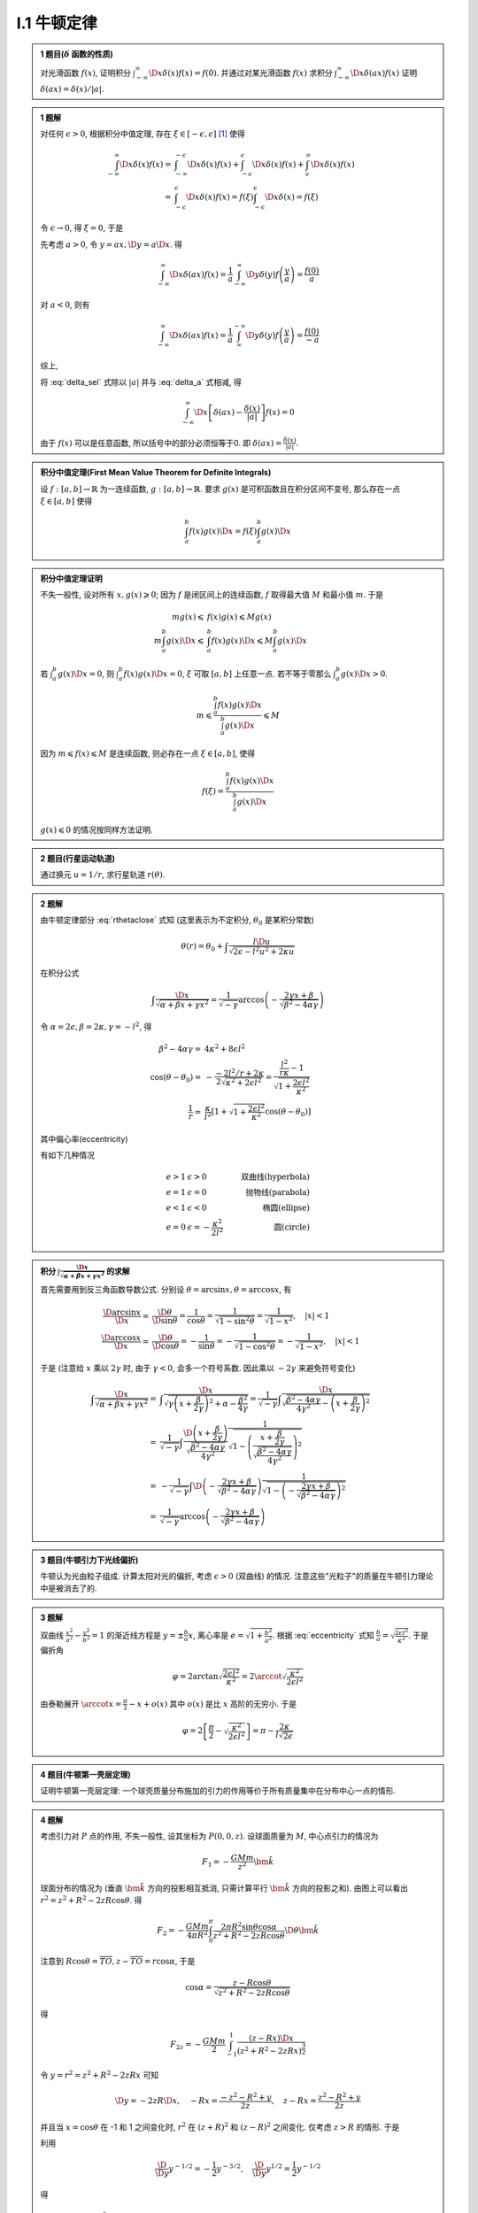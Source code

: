 
.. only:: html

    .. math::
        \renewenvironment{equation*}
        {\begin{equation}\begin{aligned}}
        {\end{aligned}\end{equation}}
        \renewcommand{\gg}{>\!\!>}
        \renewcommand{\ll}{<\!\!<}
        \newcommand{\I}{\mathrm{i}}
        \newcommand{\D}{\mathrm{d}}
        \newcommand{\dt}{\frac{\D}{\D t}}
        \newcommand{\E}{\mathrm{e}}
        \newcommand{\arccot}{\operatorname{arccot}}
        \renewcommand{\bm}{\mathbf}

I.1 牛顿定律
^^^^^^^^^^^^

.. admonition:: 1 题目(:math:`\delta` 函数的性质)

    对光滑函数 :math:`f(x)`, 证明积分 :math:`\int_{-\infty}^\infty \D x \delta (x) f(x) = f(0)`. 并通过对某光滑函数 :math:`f(x)` 求积分 :math:`\int_{-\infty}^\infty \D x \delta (ax) f(x)` 证明 :math:`\delta(ax)=\delta(x)/|a|`.

.. admonition:: 1 题解

    对任何 :math:`\epsilon > 0`, 根据积分中值定理, 存在 :math:`\xi \in [-\epsilon, \epsilon]` [#delta]_ 使得
    
    .. math::
        \int_{-\infty}^\infty \D x \delta (x) f(x) =&\ \int_{-\infty}^{-\epsilon} \D x \delta (x) f(x)
            + \int_{-\epsilon}^{\epsilon} \D x \delta (x) f(x) + \int_{\epsilon}^{\infty} \D x \delta (x) f(x) \\
            =&\ \int_{-\epsilon}^{\epsilon} \D x \delta (x) f(x)
            = f(\xi) \int_{-\epsilon}^{\epsilon} \D x \delta (x) = f(\xi)
    
    令 :math:`\epsilon \to 0`, 得 :math:`\xi = 0`, 于是
    
    .. math:: \int_{-\infty}^\infty \D x \delta (x) f(x) = f(0)
        :label: delta_sel
    
    先考虑 :math:`a>0`, 令 :math:`y = ax, \D y = a \D x`. 得
    
    .. math:: \int_{-\infty}^\infty \D x \delta (ax) f(x) = \frac{1}{a} \int_{-\infty}^\infty \D y \delta (y) f\left(\frac{y}{a}\right) = \frac{f(0)}{a}

    对 :math:`a<0`, 则有

    .. math:: \int_{-\infty}^\infty \D x \delta (ax) f(x) = \frac{1}{a} \int_{\infty}^{-\infty} \D y \delta (y) f\left(\frac{y}{a}\right) = \frac{f(0)}{-a}

    综上,
    
    .. math:: \int_{-\infty}^\infty \D x \delta (ax) f(x) = \frac{f(0)}{|a|}
        :label: delta_a

    将 :eq:`delta_sel` 式除以 :math:`|a|` 并与 :eq:`delta_a` 式相减, 得
    
    .. math:: \int_{-\infty}^\infty \D x \left[ \delta (ax) - \frac{\delta (x)}{|a|} \right] f(x) = 0

    由于 :math:`f(x)` 可以是任意函数, 所以括号中的部分必须恒等于0. 即 :math:`\delta (ax) = \frac{\delta (x)}{|a|}`.

.. admonition:: 积分中值定理(First Mean Value Theorem for Definite Integrals)
    
    设 :math:`f:[a,b]\to \mathbb{R}` 为一连续函数, :math:`g:[a,b]\to \mathbb{R}`. 要求 :math:`g(x)` 是可积函数且在积分区间不变号, 那么存在一点 :math:`\xi \in [a,b]` 使得
    
    .. math:: \int_a^b f(x)g(x) \D x = f(\xi)\int_a^b g(x)\D x
    
.. admonition:: 积分中值定理证明

    不失一般性, 设对所有 :math:`x, g(x) \geqslant 0`; 因为 :math:`f` 是闭区间上的连续函数, :math:`f` 取得最大值 :math:`M` 和最小值 :math:`m`. 于是
    
    .. math::
        mg(x) \leqslant&\  f(x) g(x) \leqslant Mg(x) \\
        m\int_a^b g(x) \D x \leqslant&\ \int_a^b f(x) g(x) \D x \leqslant M\int_a^b g(x) \D x
    
    若 :math:`\int_a^b g(x)\D x = 0`, 则 :math:`\int_a^b f(x) g(x) \D x = 0`, :math:`\xi` 可取 :math:`[a,b]` 上任意一点. 若不等于零那么 :math:`\int_a^b g(x)\D x > 0`.
    
    .. math:: m  \leqslant \frac{\int_a^b f(x) g(x) \D x}{\int_a^b g(x)\D x} \leqslant M

    因为 :math:`m \leqslant f(x) \leqslant M` 是连续函数, 则必存在一点 :math:`\xi \in [a,b]`, 使得
    
    .. math:: f(\xi)=\frac{\int_a^b f(x) g(x) \D x}{\int_a^b g(x)\D x}

    :math:`g(x)\leqslant 0` 的情况按同样方法证明. 
    
.. admonition:: 2 题目(行星运动轨道)
    
    通过换元 :math:`u=1/r`, 求行星轨道 :math:`r(\theta)`.

.. admonition:: 2 题解

    由牛顿定律部分 :eq:`rthetaclose` 式知 (这里表示为不定积分, :math:`\theta_0` 是某积分常数)
    
    .. math:: \theta(r) = \theta_0 + \int \frac{l\D u}{\sqrt{2\epsilon - l^2u^2 + 2\kappa u }}
    
    在积分公式
    
    .. math:: \int \frac{\D x}{\sqrt{\alpha +\beta x + \gamma x^2}}
        = \frac{1}{\sqrt{-\gamma}} \arccos \left( -\frac{ 2\gamma x + \beta }
            {\sqrt{\beta^2-4\alpha\gamma}}  \right)
    
    令 :math:`\alpha = 2\epsilon, \beta = 2\kappa, \gamma = -l^2`, 得

    .. math::
        \beta^2-4\alpha\gamma =&\ 4\kappa^2+8\epsilon l^2 \\
        \cos (\theta-\theta_0) =&\  -\frac{-2l^2/r + 2\kappa}{2\sqrt{\kappa^2 + 2\epsilon l^2}}  = \frac{\frac{l^2}{r\kappa} - 1}{\sqrt{1 + \frac{2\epsilon l^2}{\kappa^2}}} \\
        \frac{1}{r} =&\ \frac{\kappa}{l^2} \left[ 1 + \sqrt{1 + \frac{2\epsilon l^2}{\kappa^2}}\cos (\theta-\theta_0)\right]
    
    其中偏心率(eccentricity)
    
    .. math::
        e = \sqrt{1 + \frac{2\epsilon l^2}{\kappa^2}}
        :label: eccentricity
    
    有如下几种情况
    
    .. math::
        e > 1 &\  \epsilon>0 &\ \text{双曲线(hyperbola)} \\
        e = 1 &\  \epsilon=0 &\ \text{抛物线(parabola)} \\
        e < 1 &\  \epsilon<0 &\ \text{椭圆(ellipse)} \\
        e = 0 &\  \epsilon= -\frac{\kappa^2}{2l^2} &\ \text{圆(circle)}

.. admonition:: 积分 :math:`\int \frac{\D x}{\sqrt{\alpha +\beta x + \gamma x^2}}` 的求解

    首先需要用到反三角函数导数公式. 分别设 :math:`\theta = \arcsin x, \theta = \arccos x`, 有
    
    .. math:: 
        \frac{\D \arcsin x}{\D x} =&\ \frac{\D \theta}{\D \sin \theta} = \frac{1}{\cos \theta}
        = \frac{1}{\sqrt{1-\sin^2\theta}} = \frac{1}{\sqrt{1-x^2}},\quad |x| < 1 \\
        \frac{\D \arccos x}{\D x} =&\ \frac{\D \theta}{\D \cos \theta} = -\frac{1}{\sin \theta}
        = -\frac{1}{\sqrt{1-\cos^2\theta}} = -\frac{1}{\sqrt{1-x^2}},\quad |x| < 1
    
    于是 (注意给 :math:`x` 乘以 :math:`2\gamma` 时, 由于 :math:`\gamma < 0`, 会多一个符号系数. 因此乘以 :math:`-2\gamma` 来避免符号变化)
    
    .. math:: 
        \int \frac{\D x}{\sqrt{\alpha +\beta x + \gamma x^2}} =&\  
             \int \frac{\D x}{\sqrt{\gamma \left(x + \frac{\beta}{2\gamma}\right)^2 +\alpha - \frac{\beta^2}{4\gamma}}} = \frac{1}{\sqrt{-\gamma}} \int \frac{\D x}{\sqrt{\frac{\beta^2-4\alpha\gamma}{4\gamma^2} - \left(x + \frac{\beta}{2\gamma}\right)^2 }} \\
            =&\ \frac{1}{\sqrt{-\gamma}} \int \frac{\D \left(x + \frac{\beta}{2\gamma}\right) }
            {\sqrt{\frac{\beta^2-4\alpha\gamma}{4\gamma^2}}}\frac{1}
            {\sqrt{1 - \left(\frac{x + \frac{\beta}{2\gamma}}{\sqrt{\frac{\beta^2-4\alpha\gamma}{4\gamma^2}}}\right)^2 }} \\
            =&\ -\frac{1}{\sqrt{-\gamma}}\int  \D \left( -\frac{ 2\gamma x + \beta }
            {\sqrt{\beta^2-4\alpha\gamma}}  \right)\frac{1}
            {\sqrt{1 - \left(-\frac{2\gamma x + \beta}{\sqrt{\beta^2-4\alpha\gamma}}\right)^2 }} \\
            =&\ \frac{1}{\sqrt{-\gamma}} \arccos \left( -\frac{ 2\gamma x + \beta }
            {\sqrt{\beta^2-4\alpha\gamma}}  \right)
    
.. admonition:: 3 题目(牛顿引力下光线偏折)

    牛顿认为光由粒子组成. 计算太阳对光的偏折, 考虑 :math:`\epsilon > 0` (双曲线) 的情况. 注意这些"光粒子"的质量在牛顿引力理论中是被消去了的. 

.. admonition:: 3 题解

    双曲线 :math:`\frac{x^2}{a^2} - \frac{y^2}{b^2} = 1` 的渐近线方程是 :math:`y=\pm \frac{b}{a} x`, 离心率是 :math:`e=\sqrt{1+\frac{b^2}{a^2}}`. 根据 :eq:`eccentricity` 式知 :math:`\frac{b}{a} = \sqrt{\frac{2\epsilon l^2}{\kappa^2}}`. 于是偏折角
    
    .. math:: \varphi = 2\arctan \sqrt{\frac{2\epsilon l^2}{\kappa^2}} = 2\arccot \sqrt{\frac{\kappa^2}{2\epsilon l^2}}

    由泰勒展开 :math:`\arccot x = \frac{\pi}{2} -x + o(x)` 其中 :math:`o(x)` 是比 :math:`x` 高阶的无穷小. 于是
    
    .. math:: \varphi = 2 \left[ \frac{\pi}{2}- \sqrt{\frac{\kappa^2}{2\epsilon l^2}} \right]
        = \pi -\frac{2\kappa}{l\sqrt{2\epsilon}}
    

.. admonition:: 4 题目(牛顿第一壳层定理)

    证明牛顿第一壳层定理: 一个球壳质量分布施加的引力的作用等价于所有质量集中在分布中心一点的情形.

.. admonition:: 4 题解

    考虑引力对 :math:`P` 点的作用, 不失一般性, 设其坐标为 :math:`P(0,0,z)`. 设球面质量为 :math:`M`, 中心点引力的情况为
    
    .. math::
        F_1 = -\frac{GMm}{z^2} \bm{\hat{k}}
    
    .. tikz:: \draw[->] (0, -1.7) -- (0, 2.8) node[above] {$z$};
        \draw[->] (-2, 0) -- (2, 0) node[right] {$x$};
        \draw (0, 0) circle (1.2);
        \fill (0, 2.3) circle (0.05) node[right] {$P$};
        \fill (0.6, 1.04) circle (0.05) node[right] {$S$};
        \draw[dashed] (0, 2.3) -- (0.6, 1.04) -- (0, 0) node[left] {$O$};
        \node[right] at (0.3, 0.5) {$R$};
        \node[right] at (0.3, 1.8) {$r$};
        \node[left] at (0, 1.5) {$z$};
        \node at (0.12, 0.45) {$\theta$};
        \node at (0.12, 1.85) {$\alpha$};
        \draw[dashed] (0.6, 1.04) -- (0, 1.04) node[left] {$T$};

    
    球面分布的情况为 (垂直 :math:`\bm{\hat{k}}` 方向的投影相互抵消, 只需计算平行 :math:`\bm{\hat{k}}` 方向的投影之和). 由图上可以看出 :math:`r^2 = z^2+R^2-2zR\cos\theta`. 得
    
    .. math:: 
        F_2 = -\frac{GMm}{4\pi R^2}  \int_0^{\pi} \frac{2\pi R^2 \sin\theta\cos\alpha}{z^2+R^2-2zR\cos\theta} \D \theta \bm{\hat{k}}
    
    注意到 :math:`R\cos\theta = \overline{TO}, z - \overline{TO} = r\cos \alpha`, 于是
    
    .. math::
        \cos \alpha = \frac{z-R\cos\theta}{\sqrt{z^2+R^2-2zR\cos\theta}}
    
    得
    
    .. math:: 
        F_{2z} = -\frac{GMm}{2} \int_{-1}^1 \frac{(z-Rx)\D x}{\left(z^2+R^2-2zRx\right)^{\frac{3}{2}}}
    
    令 :math:`y=r^2=z^2+R^2-2zRx` 可知
    
    .. math::
        \D y = -2zR\D x, \quad -Rx = \frac{-z^2-R^2 +y}{2z},\quad z-Rx = \frac{z^2-R^2+y}{2z}
    
    并且当 :math:`x = \cos\theta` 在 -1 和 1 之间变化时, :math:`r^2` 在 :math:`(z+R)^2` 和 :math:`(z-R)^2` 之间变化. 仅考虑 :math:`z > R` 的情形. 于是
    
    .. math:: F_{2z} = -\frac{GMm}{2} \int_{(z+R)^2}^{(z-R)^2} \frac{(z^2-R^2+y)\D y}{(-4z^2R)y^{\frac{3}{2}}}
        :label: shellzr

    利用
    
    .. math:: \frac{\D}{\D y} y^{-1/2} = -\frac{1}{2} y^{-3/2}, \quad\frac{\D}{\D y} y^{1/2} = \frac{1}{2}  y^{-1/2}
    
    得
    
    .. math::
        \int_{(z+R)^2}^{(z-R)^2} \frac{(z^2-R^2+y)\D y}{y^{\frac{3}{2}}} =&\  (-2)(z^2-R^2) \left[ \frac{1}{z-R} - \frac{1}{z+R}\right] + 2 \left[ (z-R) - (z+R) \right] \\
        =&\ (-2)(z^2-R^2) \frac{z+R-(z-R)}{(z-R)(z+R)} -4R = -8R \quad(R<z)
    
    因此
    
    .. math:: F_{2z} = -\frac{GMm}{2} \frac{-8R}{-4z^2R} = -\frac{GMm}{z^2} = F_{1z}

.. admonition:: 5 题目(牛顿第二壳层定理)

    证明牛顿第二壳层定理: 在球壳内部没有引力.

.. admonition:: 5 题解

    现在假设 :math:`P` 点在球壳内.

    .. tikz:: \draw[->] (0, -2.2) -- (0, 2.2) node[above] {$z$};
        \draw[->] (-2.2, 0) -- (2.2, 0) node[right] {$x$};
        \draw (0, 0) circle (1.8);
        \fill (0, 1.2) circle (0.05) node[left] {$P$};
        \fill (0.6, 1.7) circle (0.05) node[right] {$S$};
        \draw[dashed] (0, 1.2) -- (0.6, 1.7) -- (0, 0) node[left] {$O$};
        \node[right] at (0.2, 0.7) {$R$};
        \node[right] at (0.05, 1.6) {$r$};
        \node[left] at (0, 0.6) {$z$};
        \node at (0.12, 0.45) {$\theta$};

    根据上面 :eq:`shellzr` 考虑 :math:`R>z` 的情形. 有
    
    .. math::
        \int_{(R+z)^2}^{(R-z)^2} \frac{(z^2-R^2+y)\D y}{y^{\frac{3}{2}}} =&\  (-2)(z^2-R^2) \left[ \frac{1}{R-z} - \frac{1}{R+z}\right] + 2 \left[ (R-z) - (R+z) \right] \\
        =&\ -(-2)(z^2-R^2) \frac{R+z-(R-z)}{(z-R)(z+R)} -4z = 4z-4z = 0 \quad(R>z)

.. admonition:: 6 题目(引力隧道)

    假设工程师可以构建连接地球上两个城市的直线隧道. 这样一辆车可以直接从一个城市坠落到另一个城市. 使用牛顿的两个壳层定理计算隧穿时间.

.. admonition:: 6 题解

    在地球内部时, 只有半径小于车所在半径位置部分的质量对引力有贡献. 

    .. tikz:: \draw[->] (0, -2.2) -- (0, 2.2) node[above] {$z$};
        \draw[->] (-2.2, 0) -- (2.2, 0) node[right] {$x$};
        \draw (0, 0) circle (1.8);
        \draw[dashed] (0, 0) circle (1.3);
        \draw[line width=1pt] (1.0,  1.5) node[above] {$A$} -- (1.0, -1.5) node[below] {$B$};
        \fill (1.0, 0.83) circle (0.05) node[right] {$P$};
        \draw[dashed] (0, 0) -- (1.0, 0.83);
        \node at (0.45, 0.12) {$\theta$};
        \node[right] at (1, 0) {$M$};
        \node[left] at (0, 0) {$O$};
    
    设 :math:`A` 点位置对应的极角为 :math:`\theta_0`. 当车从 :math:`A` 运动到 :math:`M`, :math:`\theta` 从 :math:`\theta_0` 到 :math:`0` 进行变化. 加速度决定于万有引力沿 :math:`\overline{AB}` 的投影, 投影系数为 :math:`\sin\theta`. 设地球半径为 :math:`R`, 则 :math:`P` 点受到的引力的有效半径为(也是引力作用的距离) :math:`r = \overline{OM}/\cos\theta`. 又 :math:`\overline{OM} = R\cos\theta_0`. 得引力来源的有效质量
    
    .. math:: M' = M \frac{\frac{4}{3}\pi \left(\frac{R\cos\theta_0}{\cos\theta}\right)^3}{\frac{4}{3}\pi R^3}
        = M \left(\frac{\cos\theta_0}{\cos\theta}\right)^3
    
    于是可得加速度为
    
    .. math::
        ma =&\  \frac{GM'm}{r^2}\sin\theta\\
        a =&\ GM\sin\theta\frac{\left(\frac{\cos\theta_0}{\cos\theta}\right)^3}{\left(\frac{R\cos\theta_0}{\cos\theta}\right)^2} = \frac{GM}{R^2} \cos\theta_0\tan\theta
    
    记车从 :math:`A` 到  :math:`P` (最终到 :math:`M`) 的位移为 :math:`q`. 则 :math:`q = R\sin\theta_0 - y`, 而纵坐标 :math:`y=\overline{PM}`, 即 :math:`y = \cos\theta_0\tan\theta`. 于是
    
    .. math::
        q =&\ R\sin\theta_0 - \cos\theta_0\tan\theta \\
        \frac{\D^2 q}{\D t^2} = a =&\ \frac{GM}{R^2} \cos\theta_0\tan\theta = \frac{GM(R\sin\theta_0 - q)}{R^2}
    
    再利用 :math:`y = R\sin\theta_0 - q` 得
    
    .. math::
        \frac{\D^2 y}{\D t^2} =&\ -\frac{GM}{R^2} y \\
        y(t) =&\ C_1 \cos \sqrt{\frac{GM}{R^2}}t + C_2 \sin \sqrt{\frac{GM}{R^2}}t
    
    边界条件为 :math:`t = 0` 时, :math:`y(t) = R\sin\theta_0, \frac{\D y(t)}{\D t} = 0`, 于是
    
    .. math::
        R\sin\theta_0 =&\ C_1 + C_2 \cdot 0 \quad\Rightarrow \quad C_1 = R\sin\theta_0 \\
        0 = &\ \sqrt{\frac{GM}{R^2}}\left[ -C_1  \cdot 0 + C_2 \right] \quad\Rightarrow \quad C_2 = 0
    
    因此运动方程为
    
    .. math:: y(t) = R\sin\theta_0 \cos \sqrt{\frac{GM}{R^2}}t
    
    当 :math:`y = 0` 时,
    
    .. math:: \sqrt{\frac{GM}{R^2}}t = \frac{\pi}{2} \quad\Rightarrow \quad t = \frac{\pi}{2}\sqrt{\frac{R^2}{GM}}

    从 :math:`A` 到 :math:`B` 的耗时是 :math:`A` 到 :math:`M` 的两倍, 时间为 :math:`\pi\sqrt{\frac{R^2}{GM}}`.

.. [#delta] 数学物理方法(第四版), 梁昆淼, 第84页.